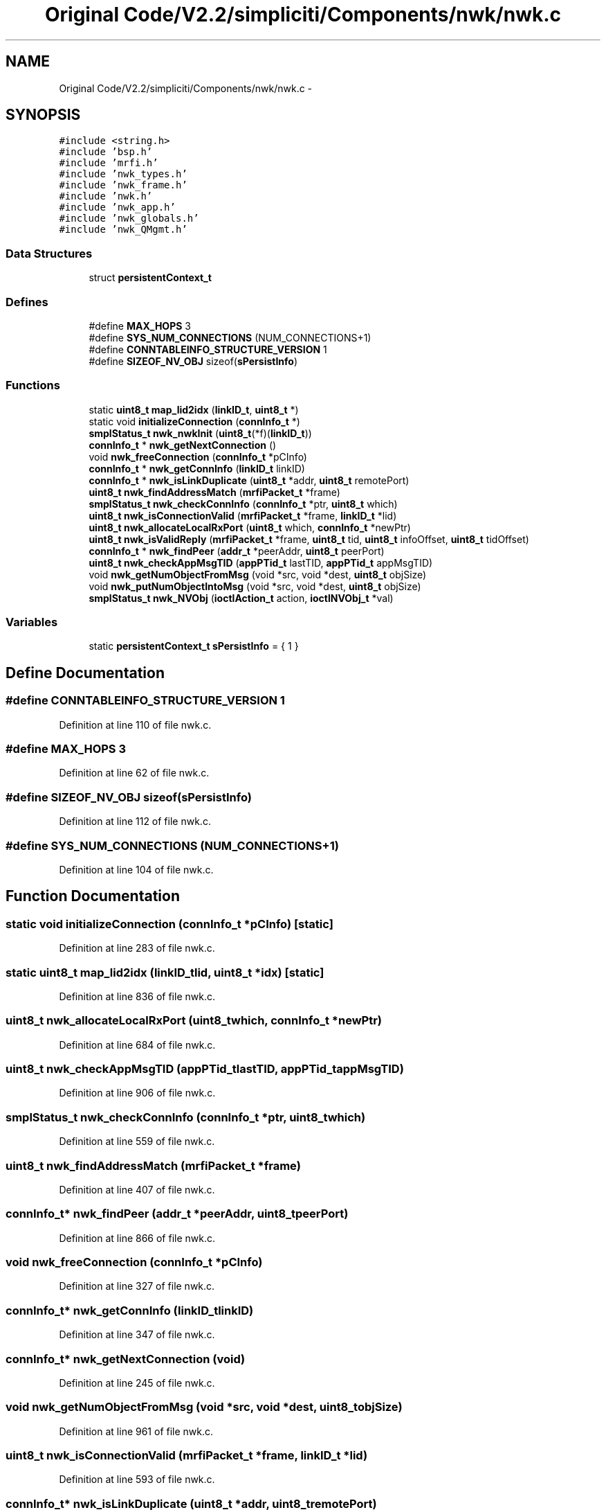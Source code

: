 .TH "Original Code/V2.2/simpliciti/Components/nwk/nwk.c" 3 "Sun Jun 16 2013" "Version VER 0.0" "Chronos Ti - Original Firmware" \" -*- nroff -*-
.ad l
.nh
.SH NAME
Original Code/V2.2/simpliciti/Components/nwk/nwk.c \- 
.SH SYNOPSIS
.br
.PP
\fC#include <string\&.h>\fP
.br
\fC#include 'bsp\&.h'\fP
.br
\fC#include 'mrfi\&.h'\fP
.br
\fC#include 'nwk_types\&.h'\fP
.br
\fC#include 'nwk_frame\&.h'\fP
.br
\fC#include 'nwk\&.h'\fP
.br
\fC#include 'nwk_app\&.h'\fP
.br
\fC#include 'nwk_globals\&.h'\fP
.br
\fC#include 'nwk_QMgmt\&.h'\fP
.br

.SS "Data Structures"

.in +1c
.ti -1c
.RI "struct \fBpersistentContext_t\fP"
.br
.in -1c
.SS "Defines"

.in +1c
.ti -1c
.RI "#define \fBMAX_HOPS\fP   3"
.br
.ti -1c
.RI "#define \fBSYS_NUM_CONNECTIONS\fP   (NUM_CONNECTIONS+1)"
.br
.ti -1c
.RI "#define \fBCONNTABLEINFO_STRUCTURE_VERSION\fP   1"
.br
.ti -1c
.RI "#define \fBSIZEOF_NV_OBJ\fP   sizeof(\fBsPersistInfo\fP)"
.br
.in -1c
.SS "Functions"

.in +1c
.ti -1c
.RI "static \fBuint8_t\fP \fBmap_lid2idx\fP (\fBlinkID_t\fP, \fBuint8_t\fP *)"
.br
.ti -1c
.RI "static void \fBinitializeConnection\fP (\fBconnInfo_t\fP *)"
.br
.ti -1c
.RI "\fBsmplStatus_t\fP \fBnwk_nwkInit\fP (\fBuint8_t\fP(*f)(\fBlinkID_t\fP))"
.br
.ti -1c
.RI "\fBconnInfo_t\fP * \fBnwk_getNextConnection\fP ()"
.br
.ti -1c
.RI "void \fBnwk_freeConnection\fP (\fBconnInfo_t\fP *pCInfo)"
.br
.ti -1c
.RI "\fBconnInfo_t\fP * \fBnwk_getConnInfo\fP (\fBlinkID_t\fP linkID)"
.br
.ti -1c
.RI "\fBconnInfo_t\fP * \fBnwk_isLinkDuplicate\fP (\fBuint8_t\fP *addr, \fBuint8_t\fP remotePort)"
.br
.ti -1c
.RI "\fBuint8_t\fP \fBnwk_findAddressMatch\fP (\fBmrfiPacket_t\fP *frame)"
.br
.ti -1c
.RI "\fBsmplStatus_t\fP \fBnwk_checkConnInfo\fP (\fBconnInfo_t\fP *ptr, \fBuint8_t\fP which)"
.br
.ti -1c
.RI "\fBuint8_t\fP \fBnwk_isConnectionValid\fP (\fBmrfiPacket_t\fP *frame, \fBlinkID_t\fP *lid)"
.br
.ti -1c
.RI "\fBuint8_t\fP \fBnwk_allocateLocalRxPort\fP (\fBuint8_t\fP which, \fBconnInfo_t\fP *newPtr)"
.br
.ti -1c
.RI "\fBuint8_t\fP \fBnwk_isValidReply\fP (\fBmrfiPacket_t\fP *frame, \fBuint8_t\fP tid, \fBuint8_t\fP infoOffset, \fBuint8_t\fP tidOffset)"
.br
.ti -1c
.RI "\fBconnInfo_t\fP * \fBnwk_findPeer\fP (\fBaddr_t\fP *peerAddr, \fBuint8_t\fP peerPort)"
.br
.ti -1c
.RI "\fBuint8_t\fP \fBnwk_checkAppMsgTID\fP (\fBappPTid_t\fP lastTID, \fBappPTid_t\fP appMsgTID)"
.br
.ti -1c
.RI "void \fBnwk_getNumObjectFromMsg\fP (void *src, void *dest, \fBuint8_t\fP objSize)"
.br
.ti -1c
.RI "void \fBnwk_putNumObjectIntoMsg\fP (void *src, void *dest, \fBuint8_t\fP objSize)"
.br
.ti -1c
.RI "\fBsmplStatus_t\fP \fBnwk_NVObj\fP (\fBioctlAction_t\fP action, \fBioctlNVObj_t\fP *val)"
.br
.in -1c
.SS "Variables"

.in +1c
.ti -1c
.RI "static \fBpersistentContext_t\fP \fBsPersistInfo\fP = { 1 }"
.br
.in -1c
.SH "Define Documentation"
.PP 
.SS "#define \fBCONNTABLEINFO_STRUCTURE_VERSION\fP   1"
.PP
Definition at line 110 of file nwk\&.c\&.
.SS "#define \fBMAX_HOPS\fP   3"
.PP
Definition at line 62 of file nwk\&.c\&.
.SS "#define \fBSIZEOF_NV_OBJ\fP   sizeof(\fBsPersistInfo\fP)"
.PP
Definition at line 112 of file nwk\&.c\&.
.SS "#define \fBSYS_NUM_CONNECTIONS\fP   (NUM_CONNECTIONS+1)"
.PP
Definition at line 104 of file nwk\&.c\&.
.SH "Function Documentation"
.PP 
.SS "static void \fBinitializeConnection\fP (\fBconnInfo_t\fP *pCInfo)\fC [static]\fP"
.PP
Definition at line 283 of file nwk\&.c\&.
.SS "static \fBuint8_t\fP \fBmap_lid2idx\fP (\fBlinkID_t\fPlid, \fBuint8_t\fP *idx)\fC [static]\fP"
.PP
Definition at line 836 of file nwk\&.c\&.
.SS "\fBuint8_t\fP \fBnwk_allocateLocalRxPort\fP (\fBuint8_t\fPwhich, \fBconnInfo_t\fP *newPtr)"
.PP
Definition at line 684 of file nwk\&.c\&.
.SS "\fBuint8_t\fP \fBnwk_checkAppMsgTID\fP (\fBappPTid_t\fPlastTID, \fBappPTid_t\fPappMsgTID)"
.PP
Definition at line 906 of file nwk\&.c\&.
.SS "\fBsmplStatus_t\fP \fBnwk_checkConnInfo\fP (\fBconnInfo_t\fP *ptr, \fBuint8_t\fPwhich)"
.PP
Definition at line 559 of file nwk\&.c\&.
.SS "\fBuint8_t\fP \fBnwk_findAddressMatch\fP (\fBmrfiPacket_t\fP *frame)"
.PP
Definition at line 407 of file nwk\&.c\&.
.SS "\fBconnInfo_t\fP* \fBnwk_findPeer\fP (\fBaddr_t\fP *peerAddr, \fBuint8_t\fPpeerPort)"
.PP
Definition at line 866 of file nwk\&.c\&.
.SS "void \fBnwk_freeConnection\fP (\fBconnInfo_t\fP *pCInfo)"
.PP
Definition at line 327 of file nwk\&.c\&.
.SS "\fBconnInfo_t\fP* \fBnwk_getConnInfo\fP (\fBlinkID_t\fPlinkID)"
.PP
Definition at line 347 of file nwk\&.c\&.
.SS "\fBconnInfo_t\fP* \fBnwk_getNextConnection\fP (void)"
.PP
Definition at line 245 of file nwk\&.c\&.
.SS "void \fBnwk_getNumObjectFromMsg\fP (void *src, void *dest, \fBuint8_t\fPobjSize)"
.PP
Definition at line 961 of file nwk\&.c\&.
.SS "\fBuint8_t\fP \fBnwk_isConnectionValid\fP (\fBmrfiPacket_t\fP *frame, \fBlinkID_t\fP *lid)"
.PP
Definition at line 593 of file nwk\&.c\&.
.SS "\fBconnInfo_t\fP* \fBnwk_isLinkDuplicate\fP (\fBuint8_t\fP *addr, \fBuint8_t\fPremotePort)"
.PP
Definition at line 372 of file nwk\&.c\&.
.SS "\fBuint8_t\fP \fBnwk_isValidReply\fP (\fBmrfiPacket_t\fP *frame, \fBuint8_t\fPtid, \fBuint8_t\fPinfoOffset, \fBuint8_t\fPtidOffset)"
.PP
Definition at line 803 of file nwk\&.c\&.
.SS "\fBsmplStatus_t\fP \fBnwk_NVObj\fP (\fBioctlAction_t\fPaction, \fBioctlNVObj_t\fP *val)"
.PP
Definition at line 1053 of file nwk\&.c\&.
.SS "\fBsmplStatus_t\fP \fBnwk_nwkInit\fP (\fBuint8_t\fP(*)(\fBlinkID_t\fP)f)"
.PP
Definition at line 176 of file nwk\&.c\&.
.SS "void \fBnwk_putNumObjectIntoMsg\fP (void *src, void *dest, \fBuint8_t\fPobjSize)"
.PP
Definition at line 999 of file nwk\&.c\&.
.SH "Variable Documentation"
.PP 
.SS "\fBpersistentContext_t\fP \fBsPersistInfo\fP = { 1 }\fC [static]\fP"
.PP
Definition at line 149 of file nwk\&.c\&.
.SH "Author"
.PP 
Generated automatically by Doxygen for Chronos Ti - Original Firmware from the source code\&.
